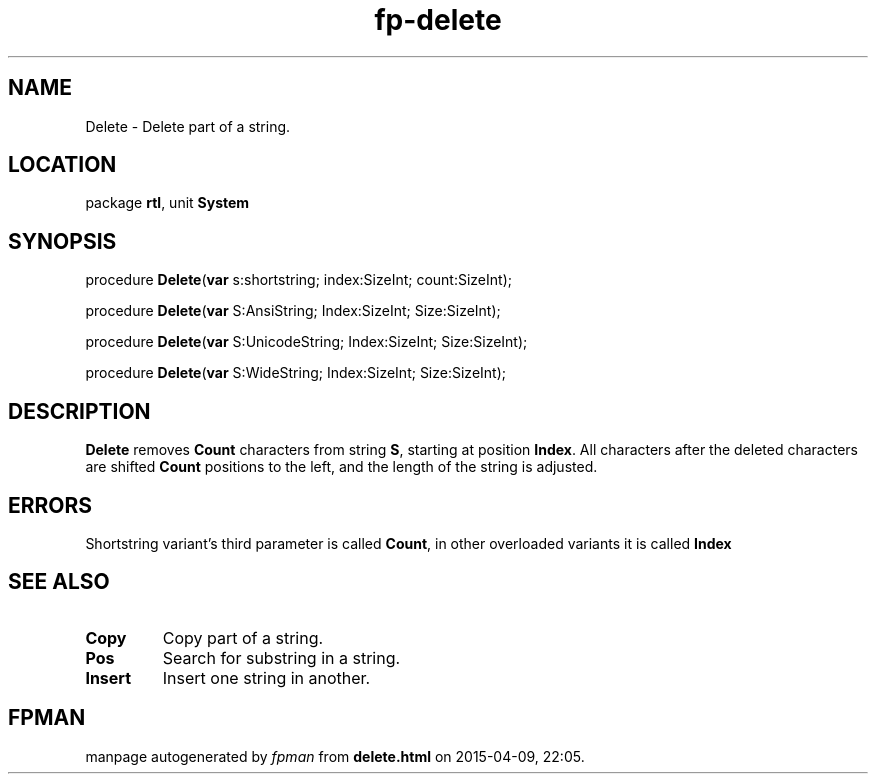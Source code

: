 .\" file autogenerated by fpman
.TH "fp-delete" 3 "2014-03-14" "fpman" "Free Pascal Programmer's Manual"
.SH NAME
Delete - Delete part of a string.
.SH LOCATION
package \fBrtl\fR, unit \fBSystem\fR
.SH SYNOPSIS
procedure \fBDelete\fR(\fBvar\fR s:shortstring; index:SizeInt; count:SizeInt);

procedure \fBDelete\fR(\fBvar\fR S:AnsiString; Index:SizeInt; Size:SizeInt);

procedure \fBDelete\fR(\fBvar\fR S:UnicodeString; Index:SizeInt; Size:SizeInt);

procedure \fBDelete\fR(\fBvar\fR S:WideString; Index:SizeInt; Size:SizeInt);
.SH DESCRIPTION
\fBDelete\fR removes \fBCount\fR characters from string \fBS\fR, starting at position \fBIndex\fR. All characters after the deleted characters are shifted \fBCount\fR positions to the left, and the length of the string is adjusted.


.SH ERRORS
Shortstring variant's third parameter is called \fBCount\fR, in other overloaded variants it is called \fBIndex\fR 


.SH SEE ALSO
.TP
.B Copy
Copy part of a string.
.TP
.B Pos
Search for substring in a string.
.TP
.B Insert
Insert one string in another.

.SH FPMAN
manpage autogenerated by \fIfpman\fR from \fBdelete.html\fR on 2015-04-09, 22:05.

